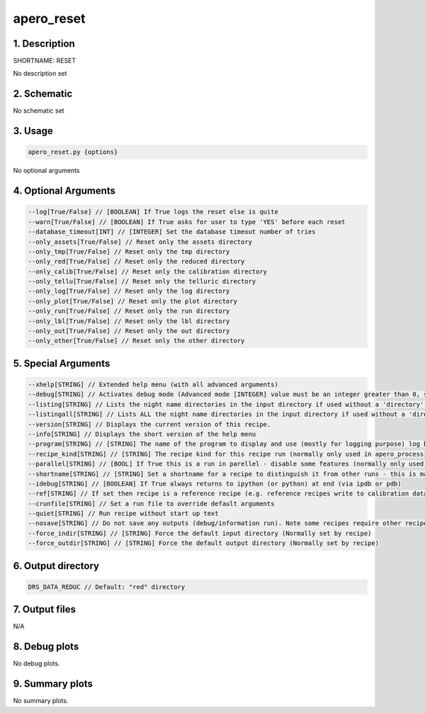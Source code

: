 
.. _user_tools_nirps_ha_reset:


################################################################################
apero_reset
################################################################################


1. Description
================================================================================


SHORTNAME: RESET


No description set


2. Schematic
================================================================================


No schematic set


3. Usage
================================================================================


.. code-block:: 

    apero_reset.py {options}


No optional arguments


4. Optional Arguments
================================================================================


.. code-block:: 

     --log[True/False] // [BOOLEAN] If True logs the reset else is quite
     --warn[True/False] // [BOOLEAN] If True asks for user to type 'YES' before each reset
     --database_timeout[INT] // [INTEGER] Set the database timeout number of tries
     --only_assets[True/False] // Reset only the assets directory
     --only_tmp[True/False] // Reset only the tmp directory
     --only_red[True/False] // Reset only the reduced directory
     --only_calib[True/False] // Reset only the calibration directory
     --only_tellu[True/False] // Reset only the telluric directory
     --only_log[True/False] // Reset only the log directory
     --only_plot[True/False] // Reset only the plot directory
     --only_run[True/False] // Reset only the run directory
     --only_lbl[True/False] // Reset only the lbl directory
     --only_out[True/False] // Reset only the out directory
     --only_other[True/False] // Reset only the other directory


5. Special Arguments
================================================================================


.. code-block:: 

     --xhelp[STRING] // Extended help menu (with all advanced arguments)
     --debug[STRING] // Activates debug mode (Advanced mode [INTEGER] value must be an integer greater than 0, setting the debug level)
     --listing[STRING] // Lists the night name directories in the input directory if used without a 'directory' argument or lists the files in the given 'directory' (if defined). Only lists up to 15 files/directories
     --listingall[STRING] // Lists ALL the night name directories in the input directory if used without a 'directory' argument or lists the files in the given 'directory' (if defined)
     --version[STRING] // Displays the current version of this recipe.
     --info[STRING] // Displays the short version of the help menu
     --program[STRING] // [STRING] The name of the program to display and use (mostly for logging purpose) log becomes date | {THIS STRING} | Message
     --recipe_kind[STRING] // [STRING] The recipe kind for this recipe run (normally only used in apero_processing.py)
     --parallel[STRING] // [BOOL] If True this is a run in parellel - disable some features (normally only used in apero_processing.py)
     --shortname[STRING] // [STRING] Set a shortname for a recipe to distinguish it from other runs - this is mainly for use with apero processing but will appear in the log database
     --idebug[STRING] // [BOOLEAN] If True always returns to ipython (or python) at end (via ipdb or pdb)
     --ref[STRING] // If set then recipe is a reference recipe (e.g. reference recipes write to calibration database as reference calibrations)
     --crunfile[STRING] // Set a run file to override default arguments
     --quiet[STRING] // Run recipe without start up text
     --nosave[STRING] // Do not save any outputs (debug/information run). Note some recipes require other recipesto be run. Only use --nosave after previous recipe runs have been run successfully at least once.
     --force_indir[STRING] // [STRING] Force the default input directory (Normally set by recipe)
     --force_outdir[STRING] // [STRING] Force the default output directory (Normally set by recipe)


6. Output directory
================================================================================


.. code-block:: 

    DRS_DATA_REDUC // Default: "red" directory


7. Output files
================================================================================



N/A



8. Debug plots
================================================================================


No debug plots.


9. Summary plots
================================================================================


No summary plots.

